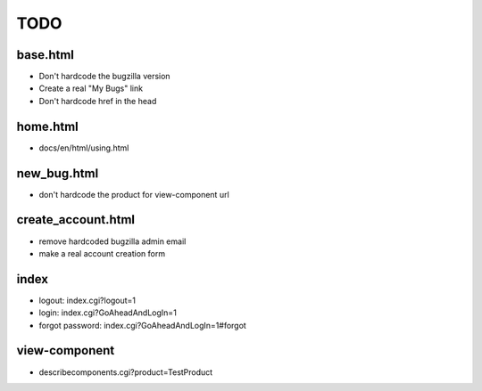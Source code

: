 TODO
~~~~

base.html
---------
- Don't hardcode the bugzilla version
- Create a real "My Bugs" link
- Don't hardcode href in the head


home.html
---------
- docs/en/html/using.html


new_bug.html
------------
- don't hardcode the product for view-component url


create_account.html
-------------------
- remove hardcoded bugzilla admin email
- make a real account creation form


index
-----
- logout: index.cgi?logout=1
- login: index.cgi?GoAheadAndLogIn=1
- forgot password: index.cgi?GoAheadAndLogIn=1#forgot


view-component
--------------
- describecomponents.cgi?product=TestProduct